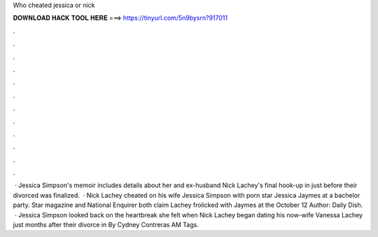 Who cheated jessica or nick

𝐃𝐎𝐖𝐍𝐋𝐎𝐀𝐃 𝐇𝐀𝐂𝐊 𝐓𝐎𝐎𝐋 𝐇𝐄𝐑𝐄 ===> https://tinyurl.com/5n9bysrn?917011

.

.

.

.

.

.

.

.

.

.

.

.

 · Jessica Simpson's memoir includes details about her and ex-husband Nick Lachey's final hook-up in just before their divorced was finalized.  · Nick Lachey cheated on his wife Jessica Simpson with porn star Jessica Jaymes at a bachelor party. Star magazine and National Enquirer both claim Lachey frolicked with Jaymes at the October 12 Author: Daily Dish.  · Jessica Simpson looked back on the heartbreak she felt when Nick Lachey began dating his now-wife Vanessa Lachey just months after their divorce in By Cydney Contreras AM Tags.